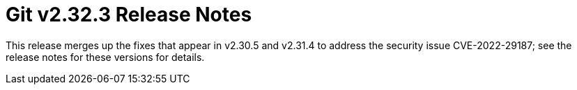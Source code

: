 Git v2.32.3 Release Notes
=========================

This release merges up the fixes that appear in v2.30.5 and
v2.31.4 to address the security issue CVE-2022-29187; see the
release notes for these versions for details.
